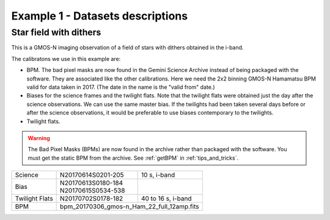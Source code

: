.. ex1_gmosim_starfield_dataset.rst

.. _starfield_dataset:

*********************************
Example 1 - Datasets descriptions
*********************************

Star field with dithers
-----------------------

This is a GMOS-N imaging observation of a field of stars with dithers obtained
in the i-band.

The calibratons we use in this example are:

* BPM.  The bad pixel masks are now found in the Gemini Science Archive
  instead of being packaged with the software. They are associated like the
  other calibrations.  Here we need the 2x2 binning GMOS-N Hamamatsu
  BPM valid for data taken in 2017.  (The date in the name is the "valid from"
  date.)
* Biases for the science frames and the twilight flats.  Note that the
  twilight flats were obtained just the day after the science observations.
  We can use the same master bias.  If the twilights had been taken several
  days before or after the science observations, it would be preferable to
  use biases contemporary to the twilights.
* Twilight flats.

.. warning::  The Bad Pixel Masks (BPMs) are now found in the archive rather
   than packaged with the software.  You must get the static BPM from the
   archive.  See :ref:`getBPM` in :ref:`tips_and_tricks`.

+---------------+---------------------+--------------------------------+
| Science       || N20170614S0201-205 || 10 s, i-band                  |
+---------------+---------------------+--------------------------------+
| Bias          || N20170613S0180-184 |                                |
|               || N20170615S0534-538 |                                |
+---------------+---------------------+--------------------------------+
| Twilight Flats|| N20170702S0178-182 || 40 to 16 s, i-band            |
+---------------+---------------------+--------------------------------+
| BPM           || bpm_20170306_gmos-n_Ham_22_full_12amp.fits          |
+---------------+------------------------------------------------------+
